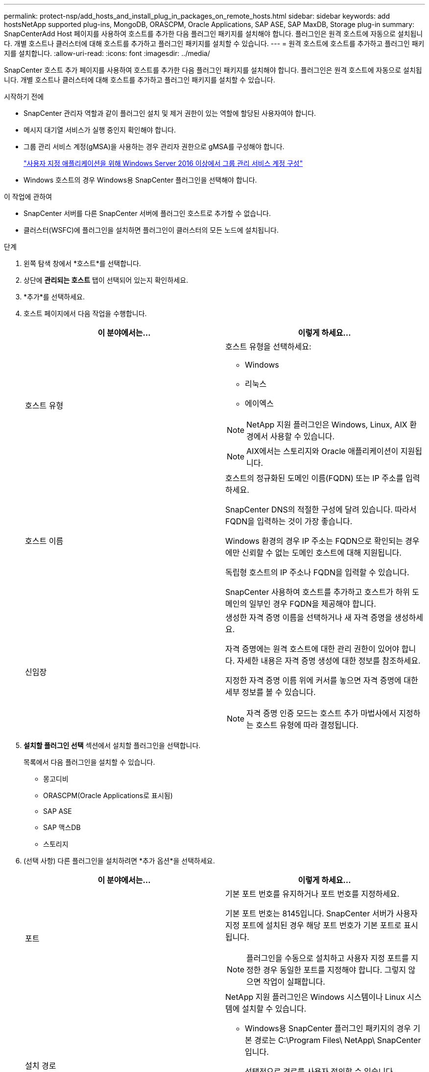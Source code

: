 ---
permalink: protect-nsp/add_hosts_and_install_plug_in_packages_on_remote_hosts.html 
sidebar: sidebar 
keywords: add hostsNetApp supported plug-ins, MongoDB, ORASCPM, Oracle Applications, SAP ASE, SAP MaxDB, Storage plug-in 
summary: SnapCenterAdd Host 페이지를 사용하여 호스트를 추가한 다음 플러그인 패키지를 설치해야 합니다.  플러그인은 원격 호스트에 자동으로 설치됩니다.  개별 호스트나 클러스터에 대해 호스트를 추가하고 플러그인 패키지를 설치할 수 있습니다. 
---
= 원격 호스트에 호스트를 추가하고 플러그인 패키지를 설치합니다.
:allow-uri-read: 
:icons: font
:imagesdir: ../media/


[role="lead"]
SnapCenter 호스트 추가 페이지를 사용하여 호스트를 추가한 다음 플러그인 패키지를 설치해야 합니다.  플러그인은 원격 호스트에 자동으로 설치됩니다.  개별 호스트나 클러스터에 대해 호스트를 추가하고 플러그인 패키지를 설치할 수 있습니다.

.시작하기 전에
* SnapCenter 관리자 역할과 같이 플러그인 설치 및 제거 권한이 있는 역할에 할당된 사용자여야 합니다.
* 메시지 대기열 서비스가 실행 중인지 확인해야 합니다.
* 그룹 관리 서비스 계정(gMSA)을 사용하는 경우 관리자 권한으로 gMSA를 구성해야 합니다.
+
link:configure_gMSA_on_windows_server_2012_or_later.html["사용자 지정 애플리케이션을 위해 Windows Server 2016 이상에서 그룹 관리 서비스 계정 구성"]

* Windows 호스트의 경우 Windows용 SnapCenter 플러그인을 선택해야 합니다.


.이 작업에 관하여
* SnapCenter 서버를 다른 SnapCenter 서버에 플러그인 호스트로 추가할 수 없습니다.
* 클러스터(WSFC)에 플러그인을 설치하면 플러그인이 클러스터의 모든 노드에 설치됩니다.


.단계
. 왼쪽 탐색 창에서 *호스트*를 선택합니다.
. 상단에 *관리되는 호스트* 탭이 선택되어 있는지 확인하세요.
. *추가*를 선택하세요.
. 호스트 페이지에서 다음 작업을 수행합니다.
+
|===
| 이 분야에서는... | 이렇게 하세요... 


 a| 
호스트 유형
 a| 
호스트 유형을 선택하세요:

** Windows
** 리눅스
** 에이엑스



NOTE: NetApp 지원 플러그인은 Windows, Linux, AIX 환경에서 사용할 수 있습니다.


NOTE: AIX에서는 스토리지와 Oracle 애플리케이션이 지원됩니다.



 a| 
호스트 이름
 a| 
호스트의 정규화된 도메인 이름(FQDN) 또는 IP 주소를 입력하세요.

SnapCenter DNS의 적절한 구성에 달려 있습니다.  따라서 FQDN을 입력하는 것이 가장 좋습니다.

Windows 환경의 경우 IP 주소는 FQDN으로 확인되는 경우에만 신뢰할 수 없는 도메인 호스트에 대해 지원됩니다.

독립형 호스트의 IP 주소나 FQDN을 입력할 수 있습니다.

SnapCenter 사용하여 호스트를 추가하고 호스트가 하위 도메인의 일부인 경우 FQDN을 제공해야 합니다.



 a| 
신임장
 a| 
생성한 자격 증명 이름을 선택하거나 새 자격 증명을 생성하세요.

자격 증명에는 원격 호스트에 대한 관리 권한이 있어야 합니다.  자세한 내용은 자격 증명 생성에 대한 정보를 참조하세요.

지정한 자격 증명 이름 위에 커서를 놓으면 자격 증명에 대한 세부 정보를 볼 수 있습니다.


NOTE: 자격 증명 인증 모드는 호스트 추가 마법사에서 지정하는 호스트 유형에 따라 결정됩니다.

|===
. *설치할 플러그인 선택* 섹션에서 설치할 플러그인을 선택합니다.
+
목록에서 다음 플러그인을 설치할 수 있습니다.

+
** 몽고디비
** ORASCPM(Oracle Applications로 표시됨)
** SAP ASE
** SAP 맥스DB
** 스토리지


. (선택 사항) 다른 플러그인을 설치하려면 *추가 옵션*을 선택하세요.
+
|===
| 이 분야에서는... | 이렇게 하세요... 


 a| 
포트
 a| 
기본 포트 번호를 유지하거나 포트 번호를 지정하세요.

기본 포트 번호는 8145입니다.  SnapCenter 서버가 사용자 지정 포트에 설치된 경우 해당 포트 번호가 기본 포트로 표시됩니다.


NOTE: 플러그인을 수동으로 설치하고 사용자 지정 포트를 지정한 경우 동일한 포트를 지정해야 합니다.  그렇지 않으면 작업이 실패합니다.



 a| 
설치 경로
 a| 
NetApp 지원 플러그인은 Windows 시스템이나 Linux 시스템에 설치할 수 있습니다.

** Windows용 SnapCenter 플러그인 패키지의 경우 기본 경로는 C:\Program Files\ NetApp\ SnapCenter 입니다.
+
선택적으로 경로를 사용자 정의할 수 있습니다.

** Linux용 SnapCenter 플러그인 패키지 및 AIX용 SnapCenter 플러그인 패키지의 경우 기본 경로는 다음과 같습니다. `/opt/NetApp/snapcenter` .
+
선택적으로 경로를 사용자 정의할 수 있습니다.





 a| 
사전 설치 확인 건너뛰기
 a| 
플러그인을 수동으로 설치했고 호스트가 플러그인 설치 요구 사항을 충족하는지 확인하지 않으려면 이 확인란을 선택하세요.



 a| 
플러그인 서비스를 실행하려면 그룹 관리 서비스 계정(gMSA)을 사용하세요.
 a| 
Windows 호스트의 경우 플러그인 서비스를 실행하기 위해 그룹 관리 서비스 계정(gMSA)을 사용하려면 이 확인란을 선택합니다.


IMPORTANT: 다음 형식으로 gMSA 이름을 제공하세요: domainName\accountName$.


NOTE: gMSA는 Windows용 SnapCenter 플러그인 서비스에 대한 로그온 서비스 계정으로만 사용됩니다.

|===
. *제출*을 선택하세요.
+
*사전 검사 건너뛰기* 확인란을 선택하지 않은 경우, 호스트가 플러그인 설치 요구 사항을 충족하는지 확인하기 위해 호스트 유효성 검사가 수행됩니다. 디스크 공간, RAM, PowerShell 버전, .NET 버전, 위치(Windows 플러그인의 경우), Java 버전(Linux 플러그인의 경우)이 최소 요구 사항을 충족하는지 검증됩니다.  최소 요구 사항을 충족하지 못하면 해당 오류 또는 경고 메시지가 표시됩니다.

+
오류가 디스크 공간이나 RAM과 관련된 경우 다음 위치에 있는 web.config 파일을 업데이트할 수 있습니다. `C:\Program Files\NetApp\SnapCenter WebApp` 기본값을 수정합니다.  오류가 다른 매개변수와 관련된 경우 문제를 해결해야 합니다.

+

NOTE: HA 설정에서 SnapManager.Web.UI.dll.config를 업데이트하는 경우 두 노드에서 파일을 업데이트하고 SnapCenter 앱 풀을 다시 시작해야 합니다.

+
Windows 기본 경로는 다음과 같습니다. `C:\Program Files\NetApp\SnapCenter WebApp\SnapManager.Web.UI.dll.config`

+
Linux 기본 경로는 다음과 같습니다. `/opt/NetApp/snapcenter/SnapManagerWeb/SnapManager.Web.UI.dll.config`

. 호스트 유형이 Linux인 경우 지문을 확인한 다음 *확인 및 제출*을 선택합니다.
+

NOTE: 동일한 호스트가 이전에 SnapCenter 에 추가되었고 지문이 확인된 경우에도 지문 확인은 필수입니다.

. 설치 진행 상황을 모니터링합니다.
+
설치별 로그 파일은 다음 위치에 있습니다. `/custom_location/snapcenter/` 로그.


